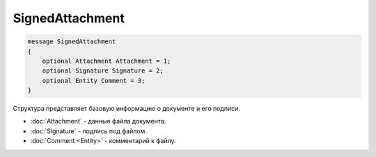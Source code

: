 SignedAttachment
================

.. code-block:: protobuf

   message SignedAttachment
   {
       optional Attachment Attachment = 1;
       optional Signature Signature = 2;
       optional Entity Comment = 3;
   }

Структура представляет базовую информацию о документе и его подписи.

-  :doc:`Attachment` - данные файла документа.
-  :doc:`Signature` - подпись под файлом.
-  :doc:`Comment <Entity>` - комментарий к файлу.
